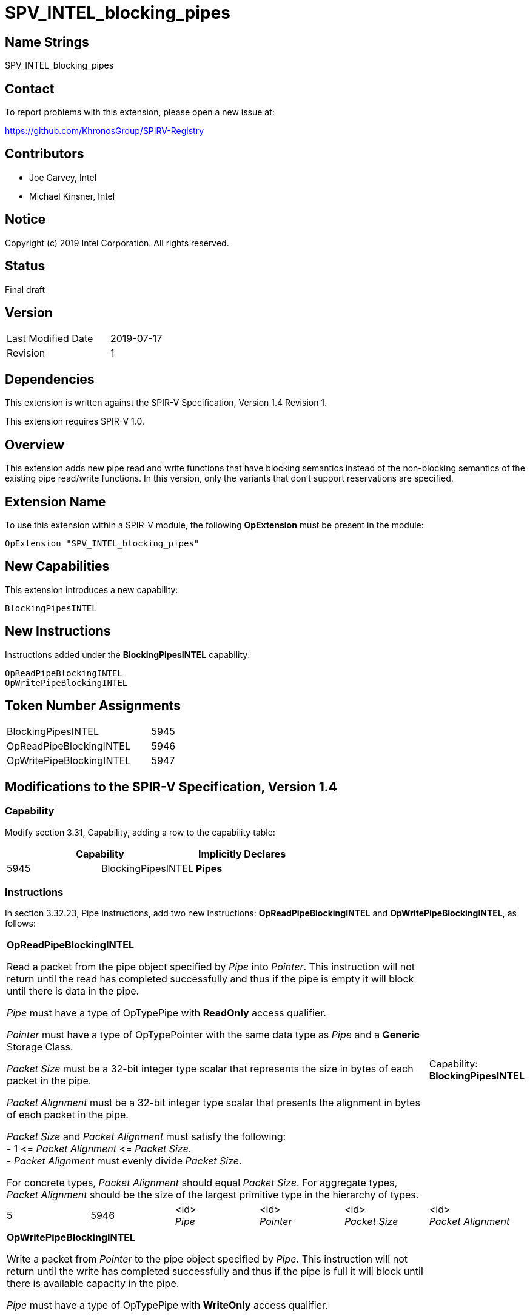 SPV_INTEL_blocking_pipes
========================

== Name Strings

SPV_INTEL_blocking_pipes

== Contact

To report problems with this extension, please open a new issue at:

https://github.com/KhronosGroup/SPIRV-Registry

== Contributors

- Joe Garvey, Intel +
- Michael Kinsner, Intel

== Notice

Copyright (c) 2019 Intel Corporation.  All rights reserved.

== Status

Final draft

== Version

[width="40%",cols="25,25"]
|========================================
| Last Modified Date | 2019-07-17
| Revision           | 1
|========================================

== Dependencies

This extension is written against the SPIR-V Specification,
Version 1.4 Revision 1.

This extension requires SPIR-V 1.0.

== Overview

This extension adds new pipe read and write functions that have blocking semantics instead of the non-blocking semantics of the existing pipe read/write functions.  In this version, only the variants that don't support reservations are specified.

== Extension Name
To use this extension within a SPIR-V module, the following *OpExtension* must be present in the module:

----
OpExtension "SPV_INTEL_blocking_pipes"
----

== New Capabilities

This extension introduces a new capability:

----
BlockingPipesINTEL
----

== New Instructions

Instructions added under the *BlockingPipesINTEL* capability:

----
OpReadPipeBlockingINTEL
OpWritePipeBlockingINTEL
----

== Token Number Assignments

--
[width="40%"]
[cols="70%,30%"]
[grid="rows"]
|====
|BlockingPipesINTEL | 5945
|OpReadPipeBlockingINTEL | 5946
|OpWritePipeBlockingINTEL  | 5947
|==== 
--

== Modifications to the SPIR-V Specification, Version 1.4

=== Capability

Modify section 3.31, Capability, adding a row to the capability table:
--
[options="header"]
|====
2+^| Capability ^| Implicitly Declares
| 5945 | BlockingPipesINTEL | *Pipes*
|====
--

=== Instructions
In section 3.32.23, Pipe Instructions, add two new instructions: *OpReadPipeBlockingINTEL* and *OpWritePipeBlockingINTEL*, as follows:

[cols="6", width="100%"]
|=====
5+|*OpReadPipeBlockingINTEL* +

Read a packet from the pipe object specified by _Pipe_ into _Pointer_.  This instruction will not return until the read has completed successfully and thus if the pipe is empty it will block until there is data in the pipe. +

_Pipe_ must have a type of OpTypePipe with *ReadOnly* access qualifier. +

_Pointer_ must have a type of OpTypePointer with the same data type as _Pipe_ and a *Generic* Storage Class. +

_Packet Size_ must be a 32-bit integer type scalar that represents the size in bytes of each packet in the pipe. +

_Packet Alignment_ must be a 32-bit integer type scalar that presents the alignment in bytes of each packet in the pipe. +

_Packet Size_ and _Packet Alignment_ must satisfy the following: +
- 1 &lt;= _Packet Alignment_ &lt;= _Packet Size_. +
- _Packet Alignment_ must evenly divide _Packet Size_. +

For concrete types, _Packet Alignment_ should equal _Packet Size_.  For aggregate types, _Packet Alignment_ should be the size of the largest primitive type in the hierarchy of types.
| Capability: +
*BlockingPipesINTEL*

| 5 | 5946 | <id> +
_Pipe_ | <id> + 
_Pointer_ | <id> +
_Packet Size_ | <id> +
_Packet Alignment_
|=====

[cols="6", width="100%"]
|=====
5+|*OpWritePipeBlockingINTEL* +

Write a packet from _Pointer_ to the pipe object specified by _Pipe_. This instruction will not return until the write has completed successfully and thus if the pipe is full it will block until there is available capacity in the pipe. +

_Pipe_ must have a type of OpTypePipe with *WriteOnly* access qualifier. +

_Pointer_ must have a type of OpTypePointer with the same data type as _Pipe_ and a *Generic* Storage Class. +

_Packet Size_ must be a 32-bit integer type scalar that represents the size in bytes of each packet in the pipe. +

_Packet Alignment_ must be a 32-bit integer type scalar that presents the alignment in bytes of each packet in the pipe. +

_Packet Size_ and _Packet Alignment_ must satisfy the following: +
- 1 &lt;= _Packet Alignment_ &lt;= _Packet Size_. +
- _Packet Alignment_ must evenly divide _Packet Size_. +

For concrete types, _Packet Alignment_ should equal _Packet Size_.  For aggregate types, _Packet Alignment_ should be the size of the largest primitive type in the hierarchy of types.
| Capability: +
*BlockingPipesINTEL*

| 5 | 5947 | <id> +
_Pipe_ | <id> + 
_Pointer_ | <id> +
_Packet Size_ | <id> +
_Packet Alignment_
|=====

== Issues

None.

//. Issue.
//+
//--
//*RESOLVED*: Resolution.
//--

== Revision History

[cols="5,15,15,70"]
[grid="rows"]
[options="header"]
|========================================
|Rev|Date|Author|Changes
|1|2019-07-17|Joe Garvey|*Initial public release*
|======================================== 

